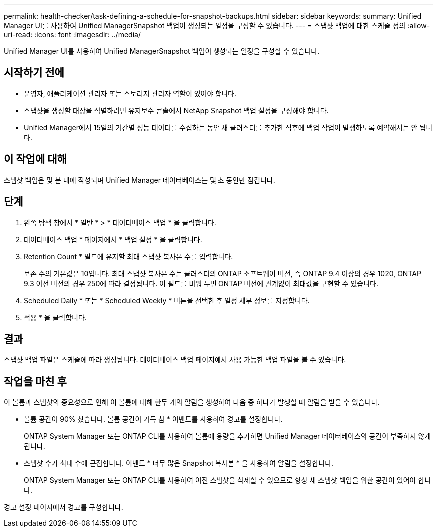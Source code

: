 ---
permalink: health-checker/task-defining-a-schedule-for-snapshot-backups.html 
sidebar: sidebar 
keywords:  
summary: Unified Manager UI를 사용하여 Unified ManagerSnapshot 백업이 생성되는 일정을 구성할 수 있습니다. 
---
= 스냅샷 백업에 대한 스케줄 정의
:allow-uri-read: 
:icons: font
:imagesdir: ../media/


[role="lead"]
Unified Manager UI를 사용하여 Unified ManagerSnapshot 백업이 생성되는 일정을 구성할 수 있습니다.



== 시작하기 전에

* 운영자, 애플리케이션 관리자 또는 스토리지 관리자 역할이 있어야 합니다.
* 스냅샷을 생성할 대상을 식별하려면 유지보수 콘솔에서 NetApp Snapshot 백업 설정을 구성해야 합니다.
* Unified Manager에서 15일의 기간별 성능 데이터를 수집하는 동안 새 클러스터를 추가한 직후에 백업 작업이 발생하도록 예약해서는 안 됩니다.




== 이 작업에 대해

스냅샷 백업은 몇 분 내에 작성되며 Unified Manager 데이터베이스는 몇 초 동안만 잠깁니다.



== 단계

. 왼쪽 탐색 창에서 * 일반 * > * 데이터베이스 백업 * 을 클릭합니다.
. 데이터베이스 백업 * 페이지에서 * 백업 설정 * 을 클릭합니다.
. Retention Count * 필드에 유지할 최대 스냅샷 복사본 수를 입력합니다.
+
보존 수의 기본값은 10입니다. 최대 스냅샷 복사본 수는 클러스터의 ONTAP 소프트웨어 버전, 즉 ONTAP 9.4 이상의 경우 1020, ONTAP 9.3 이전 버전의 경우 250에 따라 결정됩니다. 이 필드를 비워 두면 ONTAP 버전에 관계없이 최대값을 구현할 수 있습니다.

. Scheduled Daily * 또는 * Scheduled Weekly * 버튼을 선택한 후 일정 세부 정보를 지정합니다.
. 적용 * 을 클릭합니다.




== 결과

스냅샷 백업 파일은 스케줄에 따라 생성됩니다. 데이터베이스 백업 페이지에서 사용 가능한 백업 파일을 볼 수 있습니다.



== 작업을 마친 후

이 볼륨과 스냅샷의 중요성으로 인해 이 볼륨에 대해 한두 개의 알림을 생성하여 다음 중 하나가 발생할 때 알림을 받을 수 있습니다.

* 볼륨 공간이 90% 찼습니다. 볼륨 공간이 가득 참 * 이벤트를 사용하여 경고를 설정합니다.
+
ONTAP System Manager 또는 ONTAP CLI를 사용하여 볼륨에 용량을 추가하면 Unified Manager 데이터베이스의 공간이 부족하지 않게 됩니다.

* 스냅샷 수가 최대 수에 근접합니다. 이벤트 * 너무 많은 Snapshot 복사본 * 을 사용하여 알림을 설정합니다.
+
ONTAP System Manager 또는 ONTAP CLI를 사용하여 이전 스냅샷을 삭제할 수 있으므로 항상 새 스냅샷 백업을 위한 공간이 있어야 합니다.



경고 설정 페이지에서 경고를 구성합니다.
